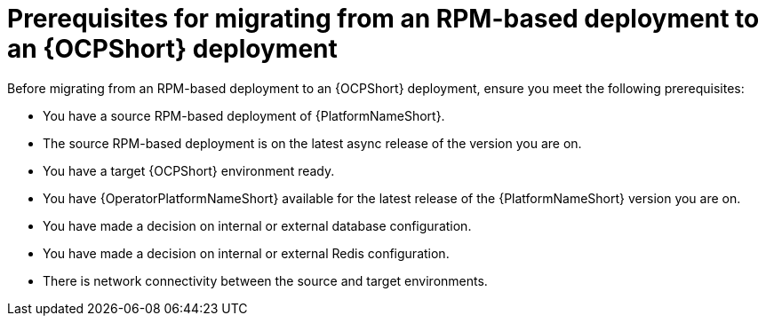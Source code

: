 :_mod-docs-content-type: CONCEPT

[id="rpm-to-ocp-prerequisites"]
= Prerequisites for migrating from an RPM-based deployment to an {OCPShort} deployment

[role="_abstract"]
Before migrating from an RPM-based deployment to an {OCPShort} deployment, ensure you meet the following prerequisites:

* You have a source RPM-based deployment of {PlatformNameShort}.
* The source RPM-based deployment is on the latest async release of the version you are on.
* You have a target {OCPShort} environment ready.
* You have {OperatorPlatformNameShort} available for the latest release of the {PlatformNameShort} version you are on.
* You have made a decision on internal or external database configuration.
* You have made a decision on internal or external Redis configuration.
* There is network connectivity between the source and target environments.
